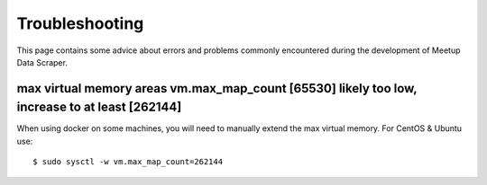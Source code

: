 Troubleshooting
=====================================

This page contains some advice about errors and problems commonly encountered during the development of Meetup Data Scraper.


max virtual memory areas vm.max_map_count [65530] likely too low, increase to at least [262144]
-----------------------------------------------------------------------------------------------

When using docker on some machines, you will need to manually extend the max virtual memory. For CentOS & Ubuntu use::

    $ sudo sysctl -w vm.max_map_count=262144
